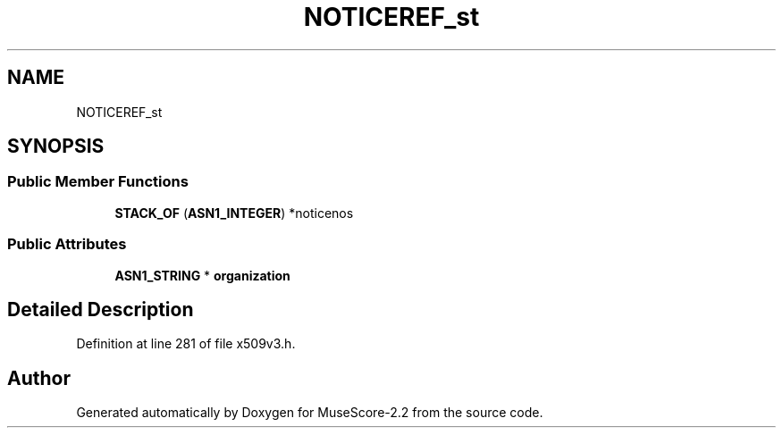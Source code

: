 .TH "NOTICEREF_st" 3 "Mon Jun 5 2017" "MuseScore-2.2" \" -*- nroff -*-
.ad l
.nh
.SH NAME
NOTICEREF_st
.SH SYNOPSIS
.br
.PP
.SS "Public Member Functions"

.in +1c
.ti -1c
.RI "\fBSTACK_OF\fP (\fBASN1_INTEGER\fP) *noticenos"
.br
.in -1c
.SS "Public Attributes"

.in +1c
.ti -1c
.RI "\fBASN1_STRING\fP * \fBorganization\fP"
.br
.in -1c
.SH "Detailed Description"
.PP 
Definition at line 281 of file x509v3\&.h\&.

.SH "Author"
.PP 
Generated automatically by Doxygen for MuseScore-2\&.2 from the source code\&.
